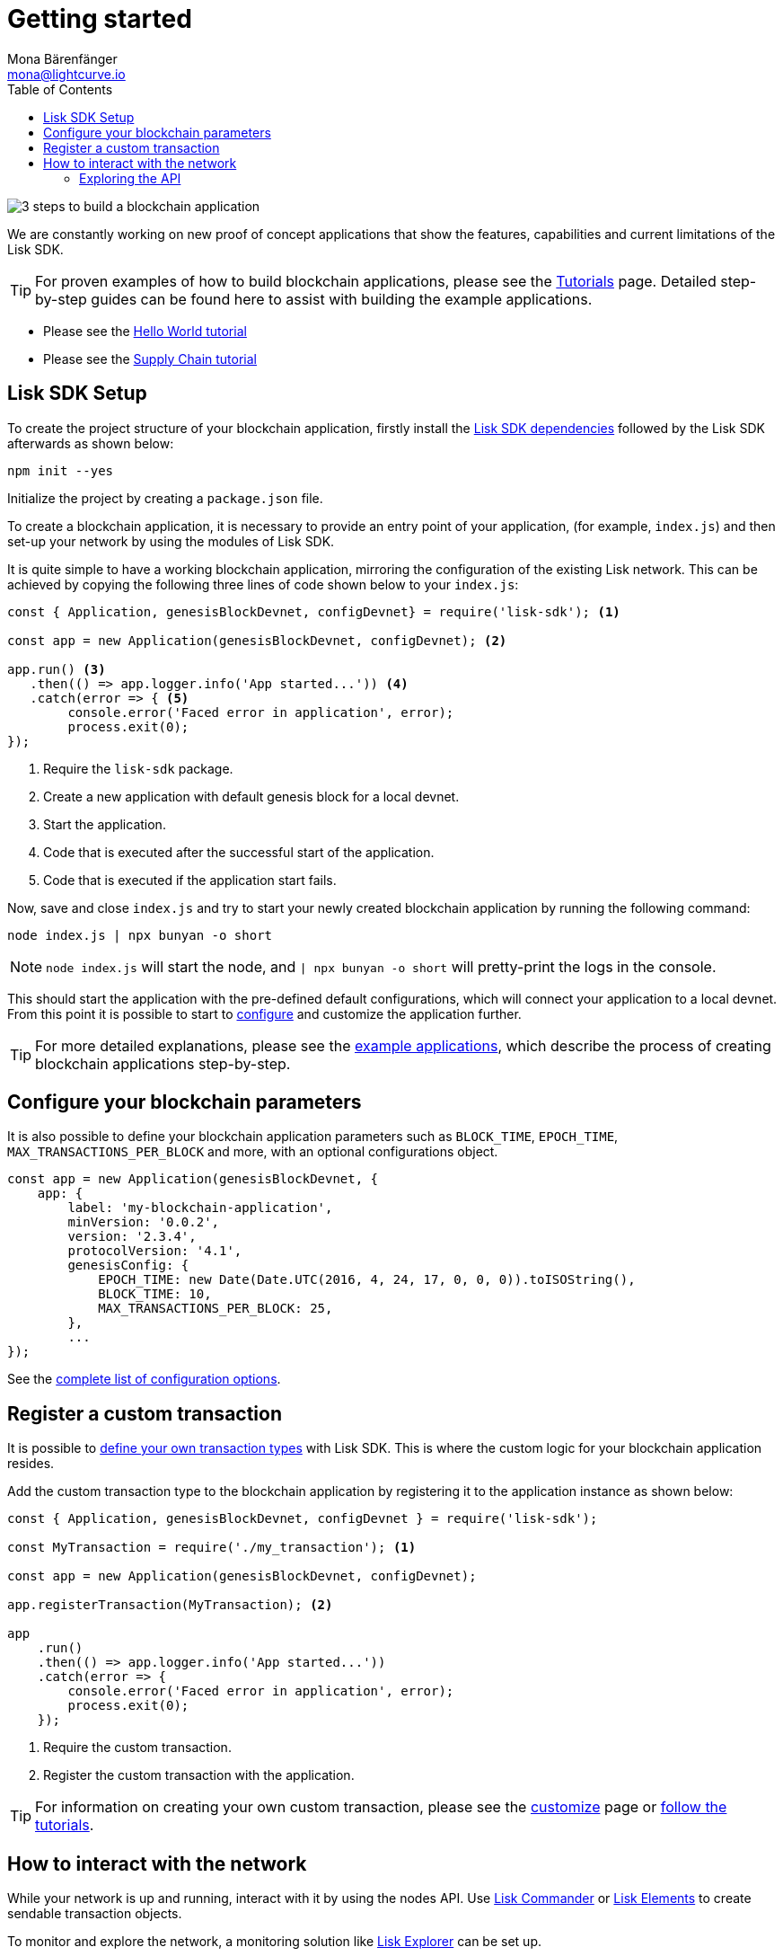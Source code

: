 = Getting started
Mona Bärenfänger <mona@lightcurve.io>
:toc:
:v_core: master

:url_github_desktop: https://github.com/LiskHQ/lisk-desktop
:url_github_explorer: https://github.com/LiskHQ/lisk-explorer
:url_github_swaggerui: https://github.com/swagger-api/swagger-ui
:url_lisk_testnet_api_spec: https://testnet.lisk.io/api/spec

:url_commander: reference/lisk-commander/index.adoc
:url_config: reference/config.adoc
:url_core_api: {v_core}@lisk-core::reference/api.adoc
:url_core_network: {v_core}@lisk-core::interact-with-network.adoc
:url_customize: guides/customize.adoc
:url_elements: reference/lisk-elements/index.adoc
:url_elements_api: reference/lisk-elements/packages/api-client.adoc
:url_elements_packages: reference/lisk-elements/packages/index.adoc
:url_guides_config: guides/configuration.adoc
:url_reference_api: reference/api.adoc
:url_setup: setup.adoc
:url_tutorials: tutorials/index.adoc
:url_tutorials_hello: tutorials/hello-world.adoc
:url_tutorials_transport: tutorials/transport.adoc


image:3-steps.png[3 steps to build a blockchain application]

[sidebar]
****
We are constantly working on new proof of concept applications that show the features, capabilities and current limitations of the Lisk SDK.

TIP: For proven examples of how to build blockchain applications, please see the xref:{url_tutorials}[Tutorials] page.
Detailed step-by-step guides can be found here to assist with building the example applications.

* Please see the xref:{url_tutorials_hello}[Hello World tutorial]
* Please see the xref:{url_tutorials_transport}[Supply Chain tutorial]
****

== Lisk SDK Setup

To create the project structure of your blockchain application, firstly install the xref:{url_setup}[Lisk SDK dependencies] followed by the Lisk SDK afterwards as shown below:

[source,bash]
----
npm init --yes

----

Initialize the project by creating a `package.json` file.


To create a blockchain application, it is necessary to provide an entry point of your application, (for example, `index.js`) and then set-up your network by using the modules of Lisk SDK.

It is quite simple to have a working blockchain application, mirroring the configuration of the existing Lisk network.
This can be achieved by copying the following three lines of code shown below to your `index.js`:

[source,js]
----
const { Application, genesisBlockDevnet, configDevnet} = require('lisk-sdk'); <1>

const app = new Application(genesisBlockDevnet, configDevnet); <2>

app.run() <3>
   .then(() => app.logger.info('App started...')) <4>
   .catch(error => { <5>
        console.error('Faced error in application', error);
        process.exit(0);
});
----

<1> Require the `lisk-sdk` package.
<2> Create a new application with default genesis block for a local devnet.
<3> Start the application.
<4> Code that is executed after the successful start of the application.
<5> Code that is executed if the application start fails.

Now, save and close `index.js` and try to start your newly created blockchain application by running the following command:

[source,bash]
----
node index.js | npx bunyan -o short
----

NOTE: `node index.js` will start the node, and `| npx bunyan -o short` will pretty-print the logs in the console.

This should start the application with the pre-defined default configurations, which will connect your application to a local devnet.
From this point it is possible to start to xref:{url_guides_config}[configure] and customize the application further.

TIP: For more detailed explanations, please see the xref:{url_tutorials}[example applications], which describe the process of creating blockchain applications step-by-step.

== Configure your blockchain parameters

It is also possible to define your blockchain application parameters such as `BLOCK_TIME`, `EPOCH_TIME`, `MAX_TRANSACTIONS_PER_BLOCK` and more, with an optional configurations object.

[source,js]
----
const app = new Application(genesisBlockDevnet, {
    app: {
        label: 'my-blockchain-application',
        minVersion: '0.0.2',
        version: '2.3.4',
        protocolVersion: '4.1',
        genesisConfig: {
            EPOCH_TIME: new Date(Date.UTC(2016, 4, 24, 17, 0, 0, 0)).toISOString(),
            BLOCK_TIME: 10,
            MAX_TRANSACTIONS_PER_BLOCK: 25,
        },
        ...
});
----

See the xref:{url_config}[complete list of configuration options].

== Register a custom transaction

It is possible to xref:{url_customize}[define your own transaction types] with Lisk SDK.
This is where the custom logic for your blockchain application resides.

Add the custom transaction type to the blockchain application by registering it to the application instance as shown below:

[source,js]
----
const { Application, genesisBlockDevnet, configDevnet } = require('lisk-sdk');

const MyTransaction = require('./my_transaction'); <1>

const app = new Application(genesisBlockDevnet, configDevnet);

app.registerTransaction(MyTransaction); <2>

app
    .run()
    .then(() => app.logger.info('App started...'))
    .catch(error => {
        console.error('Faced error in application', error);
        process.exit(0);
    });
----

<1> Require the custom transaction.
<2> Register the custom transaction with the application.

TIP: For information on creating your own custom transaction, please see the xref:{url_customize}[customize] page or xref:{url_tutorials}[follow the tutorials].

== How to interact with the network

While your network is up and running, interact with it by using the nodes API.
Use xref:{url_commander}[Lisk Commander] or xref:{url_elements}[Lisk Elements] to create sendable transaction objects.

To monitor and explore the network, a monitoring solution like {url_github_explorer}[Lisk Explorer] can be set up.

NOTE: Depending on the level of customization, Lisk Explorer and Lisk Commander may also require customization to prevent other services from failing.

Another simple way to interact with the network is by connecting it to {url_github_desktop}[Lisk Desktop].
Lisk Desktop provides a simple and user-friendly interface to create and manage accounts on the network, and furthermore to interact with the network by sending different types of transactions.

Once your blockchain is finished and it is possible to send the transactions (and custom transactions), it is possible to create a front-end to allow users to interact and use your blockchain application.
To connect your front-end to your network, it is recommended to make use of the xref:{url_elements_packages}[Lisk Elements’ packages] such as the xref:{url_elements_api}[lisk-api-client].

TIP: Please see the example applications in the xref:{url_tutorials}[tutorials], whereby proven examples of how to make first interactions with a blockchain application can be found.

See more options on the xref:{url_core_network}[Interact with the network] page.

=== Exploring the API

Please see the complete xref:{url_reference_api}[specification of the Lisk SDK API]

The module `http_api` of the Lisk Framework describes all API endpoints using swagger.

The API definition file is exported by a node under the path: `localhost:3000/api/spec` (exchange `localhost` with the IP of the node you wish to explore).
An example of the definition file of a public Lisk Core Testnet node can be seen here: {url_lisk_testnet_api_spec}

This API definition can be pasted into the {url_github_swaggerui}[swagger-ui] front-end to render an interactive API specification of that particular node.

[TIP]
====
The available API endpoints for Lisk SDK node applications are currently identical to the endpoints of the Lisk Core API.
Please see xref:{url_core_api}[interactive API reference for Lisk Core].
====

